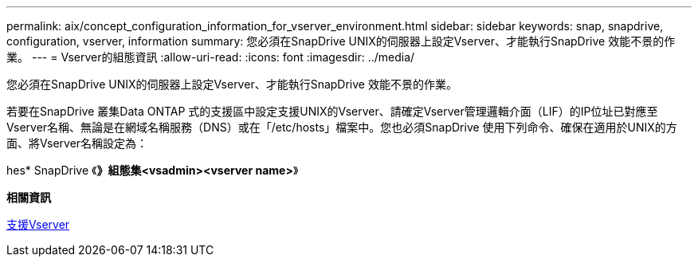 ---
permalink: aix/concept_configuration_information_for_vserver_environment.html 
sidebar: sidebar 
keywords: snap, snapdrive, configuration, vserver, information 
summary: 您必須在SnapDrive UNIX的伺服器上設定Vserver、才能執行SnapDrive 效能不景的作業。 
---
= Vserver的組態資訊
:allow-uri-read: 
:icons: font
:imagesdir: ../media/


[role="lead"]
您必須在SnapDrive UNIX的伺服器上設定Vserver、才能執行SnapDrive 效能不景的作業。

若要在SnapDrive 叢集Data ONTAP 式的支援區中設定支援UNIX的Vserver、請確定Vserver管理邏輯介面（LIF）的IP位址已對應至Vserver名稱、無論是在網域名稱服務（DNS）或在「/etc/hosts」檔案中。您也必須SnapDrive 使用下列命令、確保在適用於UNIX的方面、將Vserver名稱設定為：

hes* SnapDrive 《*》組態集<vsadmin><vserver name>*》

*相關資訊*

xref:concept_support_for_vserver.adoc[支援Vserver]
